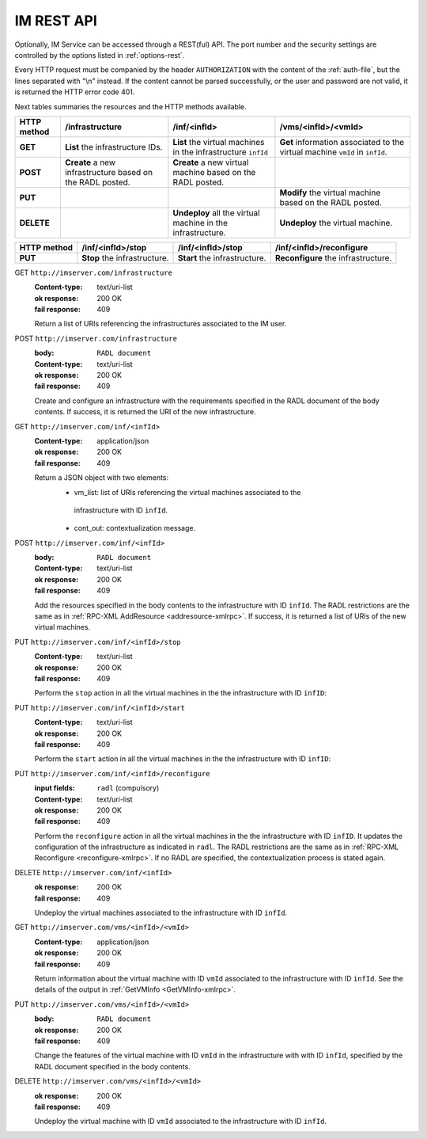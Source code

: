 IM REST API
===========

Optionally, IM Service can be accessed through a REST(ful) API. The port number
and the security settings are controlled by the options listed in
:ref:`options-rest`.

Every HTTP request must be companied by the header ``AUTHORIZATION`` with
the content of the :ref:`auth-file`, but the lines separated with
"\\n" instead. If the content cannot be parsed successfully, or the user and
password are not valid, it is returned the HTTP error code 401.

Next tables summaries the resources and the HTTP methods available.

+-------------+-----------------------+-------------------+-------------------------+
| HTTP method |   /infrastructure     |   /inf/<infId>    |   /vms/<infId>/<vmId>   |
+=============+=======================+===================+=========================+
| **GET**     | **List** the          | **List** the      | **Get** information     |
|             | infrastructure        | virtual machines  | associated to the       |
|             | IDs.                  | in the            | virtual machine         |
|             |                       | infrastructure    | ``vmId`` in ``infId``.  |
|             |                       | ``infId``         |                         |
+-------------+-----------------------+-------------------+-------------------------+
| **POST**    | **Create** a new      | **Create** a new  |                         |
|             | infrastructure        | virtual machine   |                         |
|             | based on the RADL     | based on the RADL |                         |
|             | posted.               | posted.           |                         |
+-------------+-----------------------+-------------------+-------------------------+
| **PUT**     |                       |                   | **Modify** the virtual  |
|             |                       |                   | machine based on the    |
|             |                       |                   | RADL posted.            |
+-------------+-----------------------+-------------------+-------------------------+
| **DELETE**  |                       | **Undeploy** all  | **Undeploy** the        |
|             |                       | the virtual       | virtual machine.        |
|             |                       | machine in the    |                         |
|             |                       | infrastructure.   |                         |
+-------------+-----------------------+-------------------+-------------------------+
 
+-------------+--------------------+--------------------+----------------------------+
| HTTP method |  /inf/<infId>/stop |  /inf/<infId>/stop |  /inf/<infId>/reconfigure  |
+=============+====================+====================+============================+
| **PUT**     | **Stop** the       | **Start** the      | **Reconfigure** the        |
|             | infrastructure.    | infrastructure.    | infrastructure.            |
+-------------+--------------------+--------------------+----------------------------+


GET ``http://imserver.com/infrastructure``
   :Content-type: text/uri-list
   :ok response: 200 OK
   :fail response: 409

   Return a list of URIs referencing the infrastructures associated to the IM
   user.

POST ``http://imserver.com/infrastructure``
   :body: ``RADL document``
   :Content-type: text/uri-list
   :ok response: 200 OK
   :fail response: 409

   Create and configure an infrastructure with the requirements specified in
   the RADL document of the body contents. If success, it is returned the
   URI of the new infrastructure.  

GET ``http://imserver.com/inf/<infId>``
   :Content-type: application/json
   :ok response: 200 OK
   :fail response: 409

   Return a JSON object with two elements: 
    * vm_list: list of URIs referencing the virtual machines associated to the
     infrastructure with ID ``infId``.
    * cont_out: contextualization message.

POST ``http://imserver.com/inf/<infId>``
   :body: ``RADL document``
   :Content-type: text/uri-list
   :ok response: 200 OK
   :fail response: 409

   Add the resources specified in the body contents to the infrastructure with ID
   ``infId``. The RADL restrictions are the same as in
   :ref:`RPC-XML AddResource <addresource-xmlrpc>`. If success, it is returned
   a list of URIs of the new virtual machines.

PUT ``http://imserver.com/inf/<infId>/stop``
   :Content-type: text/uri-list
   :ok response: 200 OK
   :fail response: 409

   Perform the ``stop`` action in all the virtual machines in the
   the infrastructure with ID ``infID``:
   
PUT ``http://imserver.com/inf/<infId>/start``
   :Content-type: text/uri-list
   :ok response: 200 OK
   :fail response: 409

   Perform the ``start`` action in all the virtual machines in the
   the infrastructure with ID ``infID``:
   
PUT ``http://imserver.com/inf/<infId>/reconfigure``
   :input fields: ``radl`` (compulsory)
   :Content-type: text/uri-list
   :ok response: 200 OK
   :fail response: 409

   Perform the ``reconfigure`` action in all the virtual machines in the
   the infrastructure with ID ``infID``. It updates the configuration 
   of the infrastructure as indicated in ``radl``. The RADL restrictions 
   are the same as in :ref:`RPC-XML Reconfigure <reconfigure-xmlrpc>`. If no
   RADL are specified, the contextualization process is stated again.

DELETE ``http://imserver.com/inf/<infId>``
   :ok response: 200 OK
   :fail response: 409

   Undeploy the virtual machines associated to the infrastructure with ID
   ``infId``.

GET ``http://imserver.com/vms/<infId>/<vmId>``
   :Content-type: application/json
   :ok response: 200 OK
   :fail response: 409

   Return information about the virtual machine with ID ``vmId`` associated to
   the infrastructure with ID ``infId``. See the details of the output in
   :ref:`GetVMInfo <GetVMInfo-xmlrpc>`.

PUT ``http://imserver.com/vms/<infId>/<vmId>``
   :body: ``RADL document``
   :ok response: 200 OK
   :fail response: 409

   Change the features of the virtual machine with ID ``vmId`` in the
   infrastructure with with ID ``infId``, specified by the RADL document specified
   in the body contents.

DELETE ``http://imserver.com/vms/<infId>/<vmId>``
   :ok response: 200 OK
   :fail response: 409

   Undeploy the virtual machine with ID ``vmId`` associated to the
   infrastructure with ID ``infId``.
